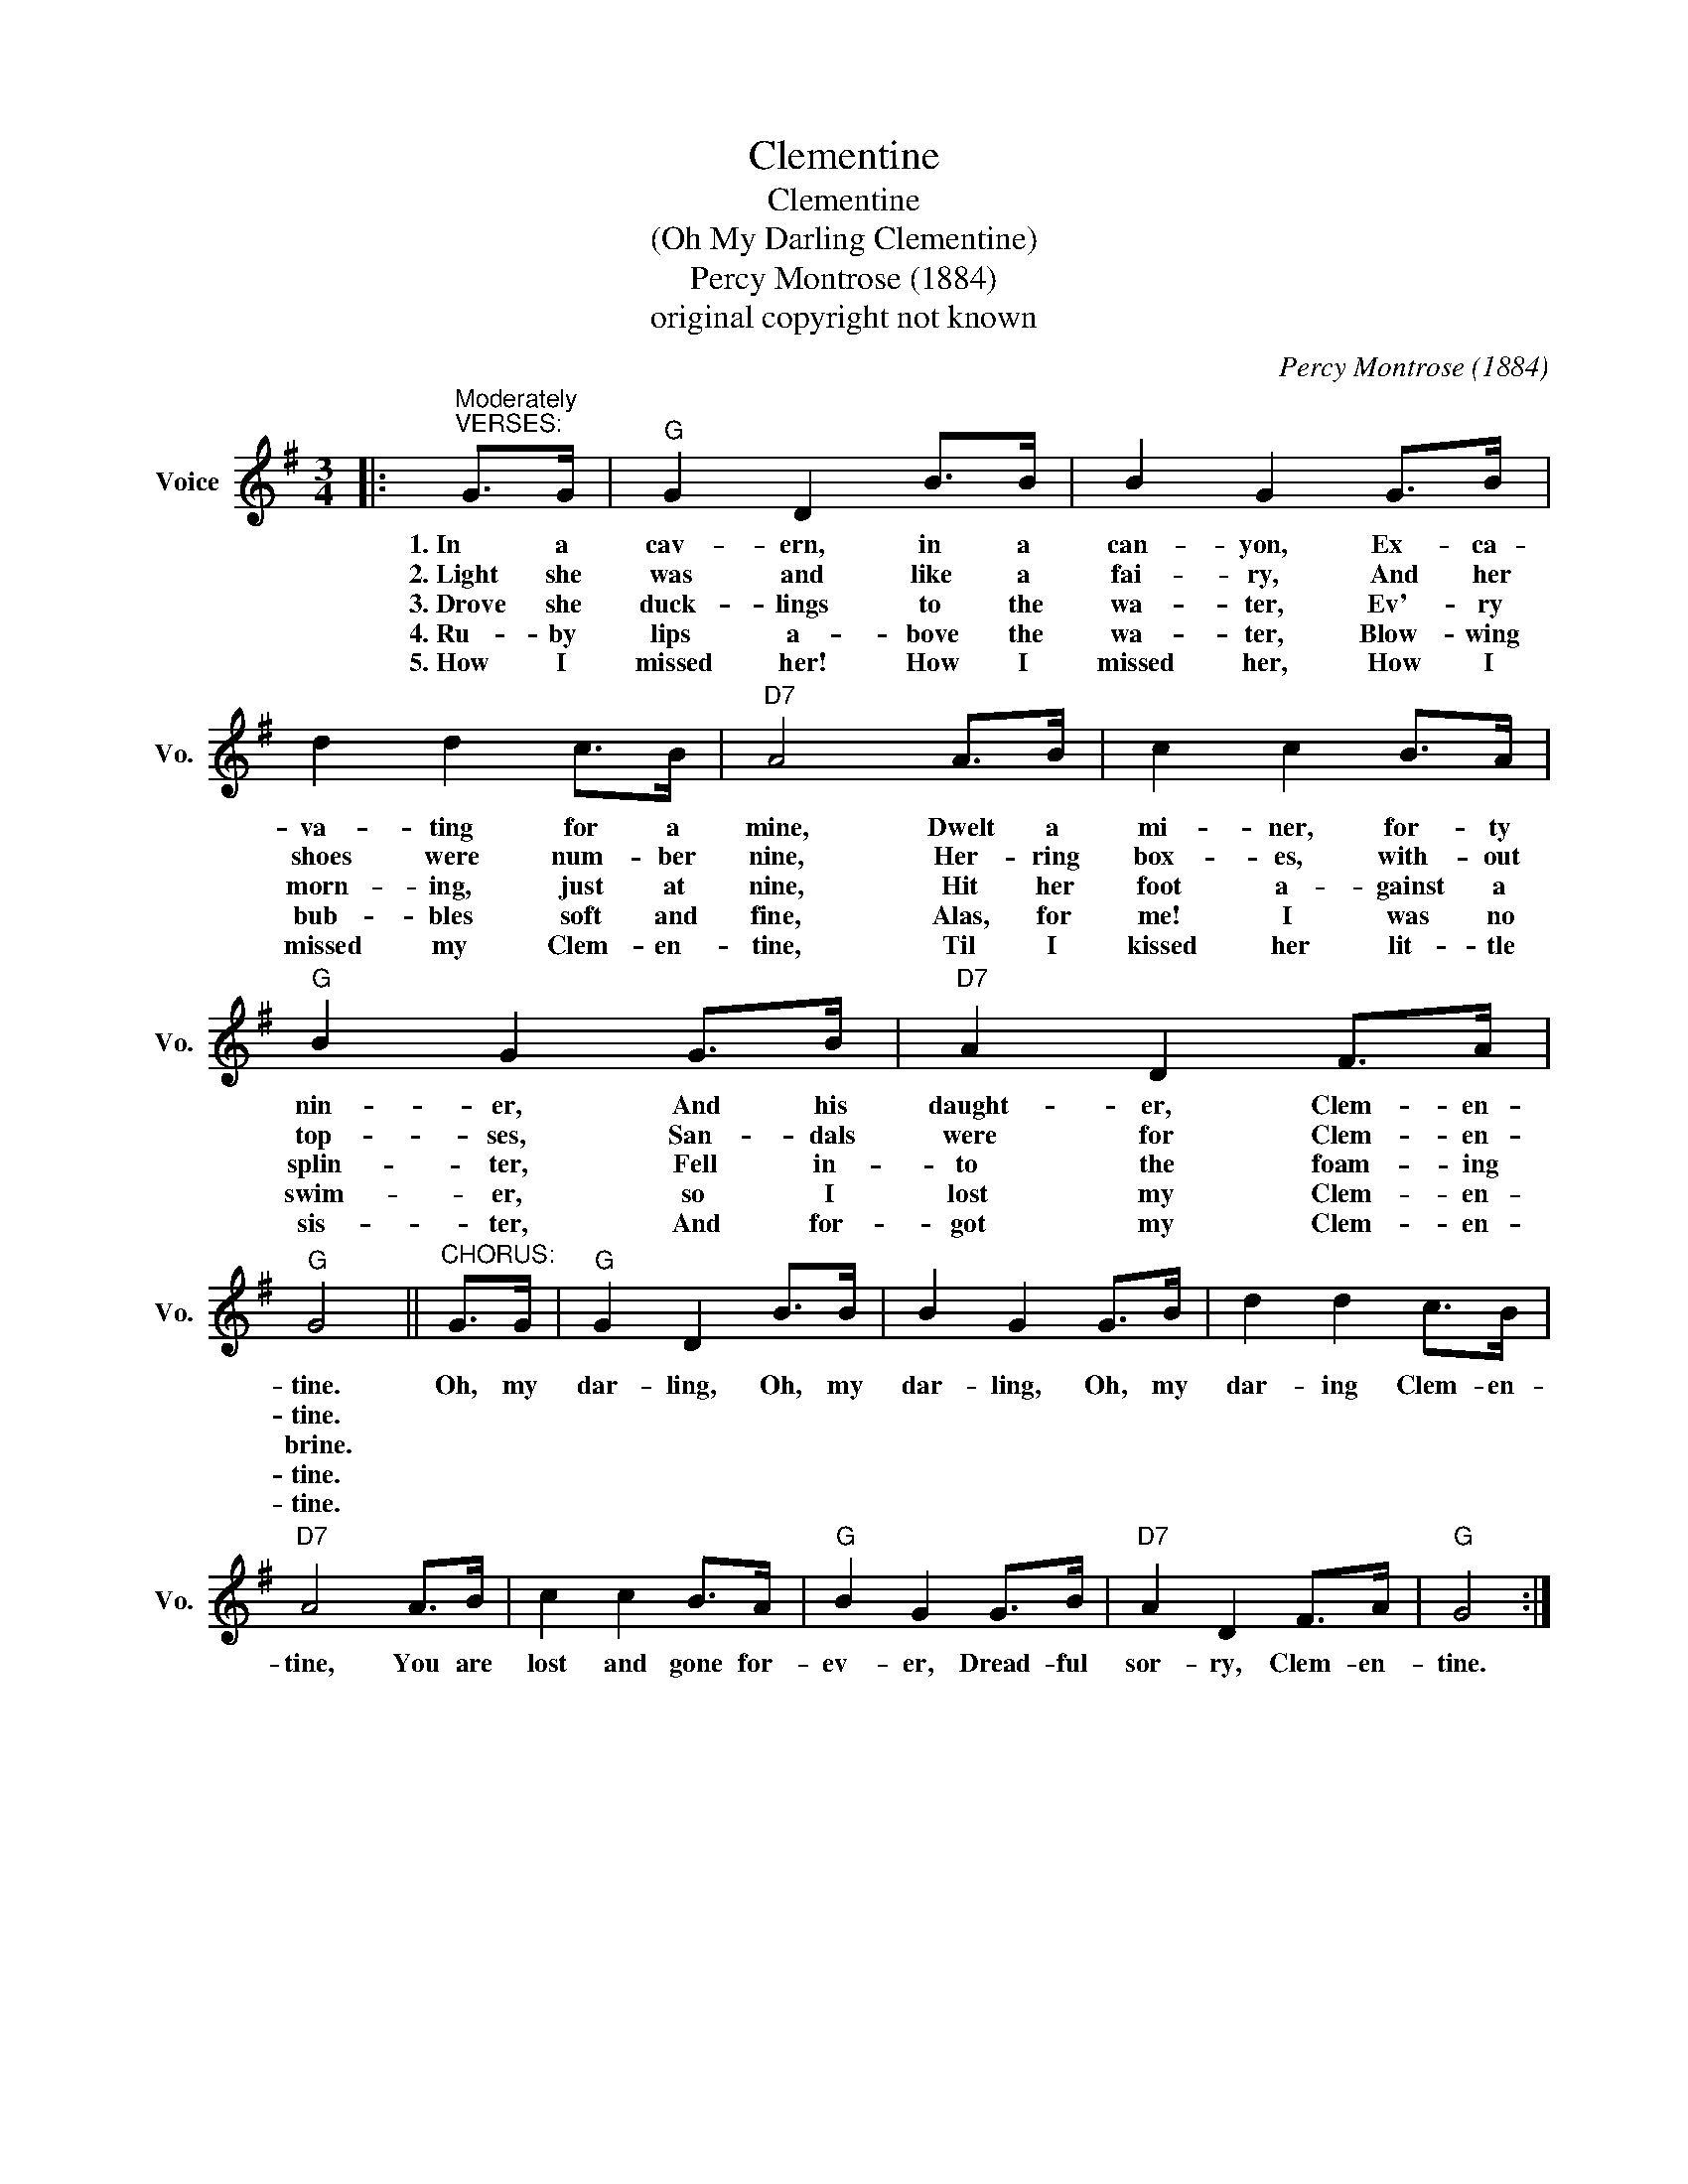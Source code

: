 X:1
T:Clementine
T:Clementine
T:(Oh My Darling Clementine)
T:Percy Montrose (1884)
T:original copyright not known
C:Percy Montrose (1884)
Z:All Rights Reserved
L:1/8
M:3/4
K:G
V:1 treble nm="Voice" snm="Vo."
%%MIDI program 52
%%MIDI control 7 100
%%MIDI control 10 64
V:1
|:"^Moderately""^VERSES:" G>G |"G" G2 D2 B>B | B2 G2 G>B | d2 d2 c>B |"D7" A4 A>B | c2 c2 B>A | %6
w: 1.~In a|cav- ern, in a|can- yon, Ex- ca-|va- ting for a|mine, Dwelt a|mi- ner, for- ty|
w: 2.~Light she|was and like a|fai- ry, And her|shoes were num- ber|nine, Her- ring|box- es, with- out|
w: 3.~Drove she|duck- lings to the|wa- ter, Ev'- ry|morn- ing, just at|nine, Hit her|foot a- gainst a|
w: 4.~Ru- by|lips a- bove the|wa- ter, Blow- wing|bub- bles soft and|fine, Alas, for|me! I was no|
w: 5.~How I|missed her! How I|missed her, How I|missed my Clem- en-|tine, Til I|kissed her lit- tle|
"G" B2 G2 G>B |"D7" A2 D2 F>A |"G" G4 ||"^CHORUS:" G>G |"G" G2 D2 B>B | B2 G2 G>B | d2 d2 c>B | %13
w: nin- er, And his|daught- er, Clem- en-|tine.|Oh, my|dar- ling, Oh, my|dar- ling, Oh, my|dar- ing Clem- en-|
w: top- ses, San- dals|were for Clem- en-|tine.|||||
w: splin- ter, Fell in-|to the foam- ing|brine.|||||
w: swim- er, so I|lost my Clem- en-|tine.|||||
w: sis- ter, And for-|got my Clem- en-|tine.|||||
"D7" A4 A>B | c2 c2 B>A |"G" B2 G2 G>B |"D7" A2 D2 F>A |"G" G4 :| %18
w: tine, You are|lost and gone for-|ev- er, Dread- ful|sor- ry, Clem- en-|tine.|
w: |||||
w: |||||
w: |||||
w: |||||

